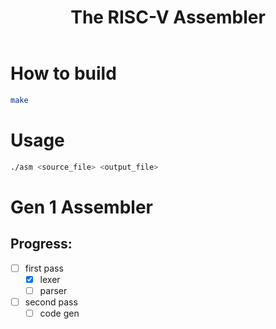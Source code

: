 #+TITLE: The RISC-V Assembler
#+STARTUP:showall

* How to build
  #+BEGIN_SRC bash
    make
  #+END_SRC

* Usage
  #+BEGIN_SRC bash
    ./asm <source_file> <output_file>
  #+END_SRC

* Gen 1 Assembler
** Progress:
   - [-] first pass
     + [X] lexer
     + [ ] parser
   - [ ] second pass
     + [ ] code gen
